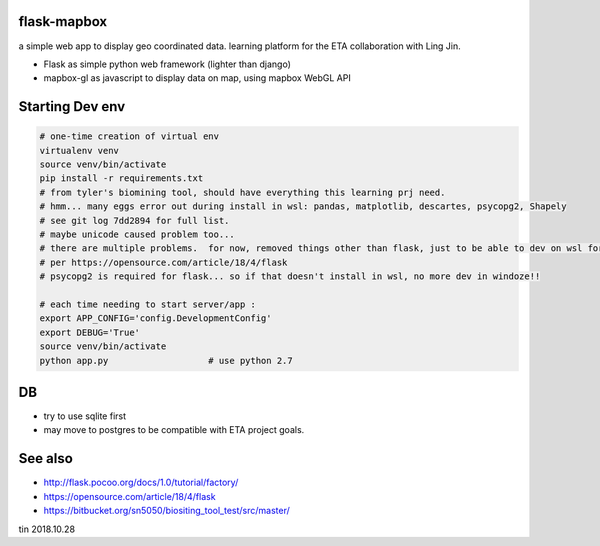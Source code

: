 
flask-mapbox
------------

a simple web app to display geo coordinated data.
learning platform for the ETA collaboration with Ling Jin.

* Flask as simple python web framework (lighter than django)
* mapbox-gl as javascript to display data on map, using mapbox WebGL API


Starting Dev env
----------------

.. code-block:: bash

	# one-time creation of virtual env
	virtualenv venv
	source venv/bin/activate 
	pip install -r requirements.txt 
	# from tyler's biomining tool, should have everything this learning prj need.
	# hmm... many eggs error out during install in wsl: pandas, matplotlib, descartes, psycopg2, Shapely
	# see git log 7dd2894 for full list. 
	# maybe unicode caused problem too...
	# there are multiple problems.  for now, removed things other than flask, just to be able to dev on wsl for a bit
	# per https://opensource.com/article/18/4/flask
	# psycopg2 is required for flask... so if that doesn't install in wsl, no more dev in windoze!!

	# each time needing to start server/app :
	export APP_CONFIG='config.DevelopmentConfig'
	export DEBUG='True'
	source venv/bin/activate 
	python app.py			# use python 2.7




DB
--

* try to use sqlite first
* may move to postgres to be compatible with ETA project goals.


See also
--------

* http://flask.pocoo.org/docs/1.0/tutorial/factory/
* https://opensource.com/article/18/4/flask
* https://bitbucket.org/sn5050/biositing_tool_test/src/master/



tin
2018.10.28


